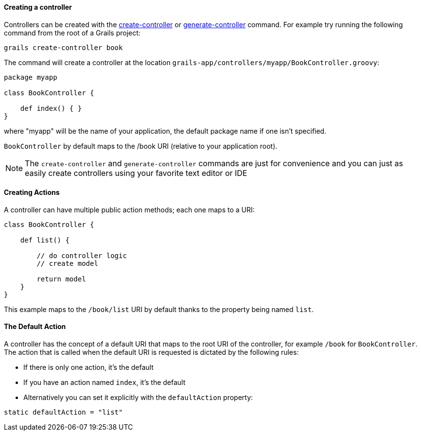 
==== Creating a controller


Controllers can be created with the link:../ref/Command%20Line/create-controller.html[create-controller] or link:../ref/Command%20Line/generate-controller.html[generate-controller] command. For example try running the following command from the root of a Grails project:

[source,bash]
----
grails create-controller book
----

The command will create a controller at the location `grails-app/controllers/myapp/BookController.groovy`:

[source,groovy]
----
package myapp

class BookController {

    def index() { }
}
----

where "myapp" will be the name of your application, the default package name if one isn't specified.

`BookController` by default maps to the /book URI (relative to your application root).

NOTE: The `create-controller` and `generate-controller` commands are just for convenience and you can just as easily create controllers using your favorite text editor or IDE


==== Creating Actions


A controller can have multiple public action methods; each one maps to a URI:

[source,groovy]
----
class BookController {

    def list() {

        // do controller logic
        // create model

        return model
    }
}
----

This example maps to the `/book/list` URI by default thanks to the property being named `list`.


==== The Default Action


A controller has the concept of a default URI that maps to the root URI of the controller, for example `/book` for `BookController`. The action that is called when the default URI is requested is dictated by the following rules:

* If there is only one action, it's the default
* If you have an action named `index`, it's the default
* Alternatively you can set it explicitly with the `defaultAction` property:

[source,groovy]
----
static defaultAction = "list"
----
